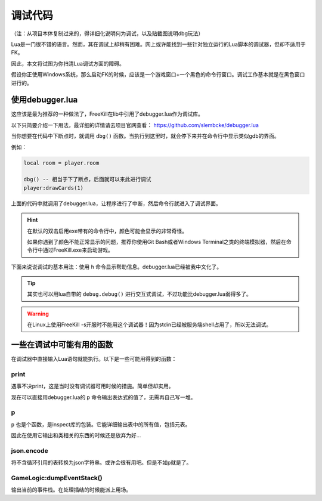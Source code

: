 调试代码
=========

（注：从项目本体复制过来的，得详细化说明何为调试，以及贴截图说明dbg玩法）

Lua是一门很不错的语言。然而，其在调试上却稍有困难。网上或许能找到一些针对\
独立运行的Lua脚本的调试器，但却不适用于FK。

因此，本文将试图为你扫清Lua调试方面的障碍。

假设你正使用Windows系统，那么启动FK的时候，应该是一个游戏窗口+\
一个黑色的命令行窗口。调试工作基本就是在黑色窗口进行的。

使用debugger.lua
----------------

这应该是最为推荐的一种做法了，FreeKill在lib中引用了debugger.lua作为调试库。

以下只简要介绍一下用法，最详细的详情请去项目官网查看： https://github.com/slembcke/debugger.lua

当你想要在代码中下断点时，就调用 ``dbg()`` 函数。当执行到这里时，就会停下来并在命令行中显示类似gdb的界面。

例如：

.. code:: lua

   local room = player.room

   dbg() -- 相当于下了断点，后面就可以来此进行调试
   player:drawCards(1)

上面的代码中就调用了debugger.lua，让程序进行了中断，然后命令行就进入了调试界面。

.. hint::

   在默认的双击启用exe带有的命令行中，颜色可能会显示的非常奇怪。

   如果你遇到了颜色不能正常显示的问题，推荐你使用Git Bash或者Windows Terminal之类的终端模拟器，然后在命令行中通过FreeKill.exe来启动游戏。

下面来说说调试的基本用法：使用 ``h`` 命令显示帮助信息。debugger.lua已经被我中文化了。

.. tip::

   其实也可以用lua自带的 ``debug.debug()`` 进行交互式调试，不过功能比debugger.lua弱得多了。

.. warning::

   在Linux上使用FreeKill -s开服时不能用这个调试器！因为stdin已经被服务端shell占用了，所以无法调试。

一些在调试中可能有用的函数
--------------------------

在调试器中直接输入Lua语句就能执行。以下是一些可能用得到的函数：

print
~~~~~

遇事不决print，这是当时没有调试器可用时候的措施。简单但却实用。

现在可以直接用debugger.lua的 p 命令输出表达式的值了，无需再自己写一堆。

p
~~~

``p`` 也是个函数，是inspect库的包装。它能详细输出表中的所有值，包括元表。

因此在使用它输出和类相关的东西的时候还是放弃为好...

json.encode
~~~~~~~~~~~

将不含循环引用的表转换为json字符串。或许会很有用吧。但是不如p就是了。

GameLogic:dumpEventStack()
~~~~~~~~~~~~~~~~~~~~~~~~~~

输出当前的事件栈。在处理插结的时候能派上用场。
